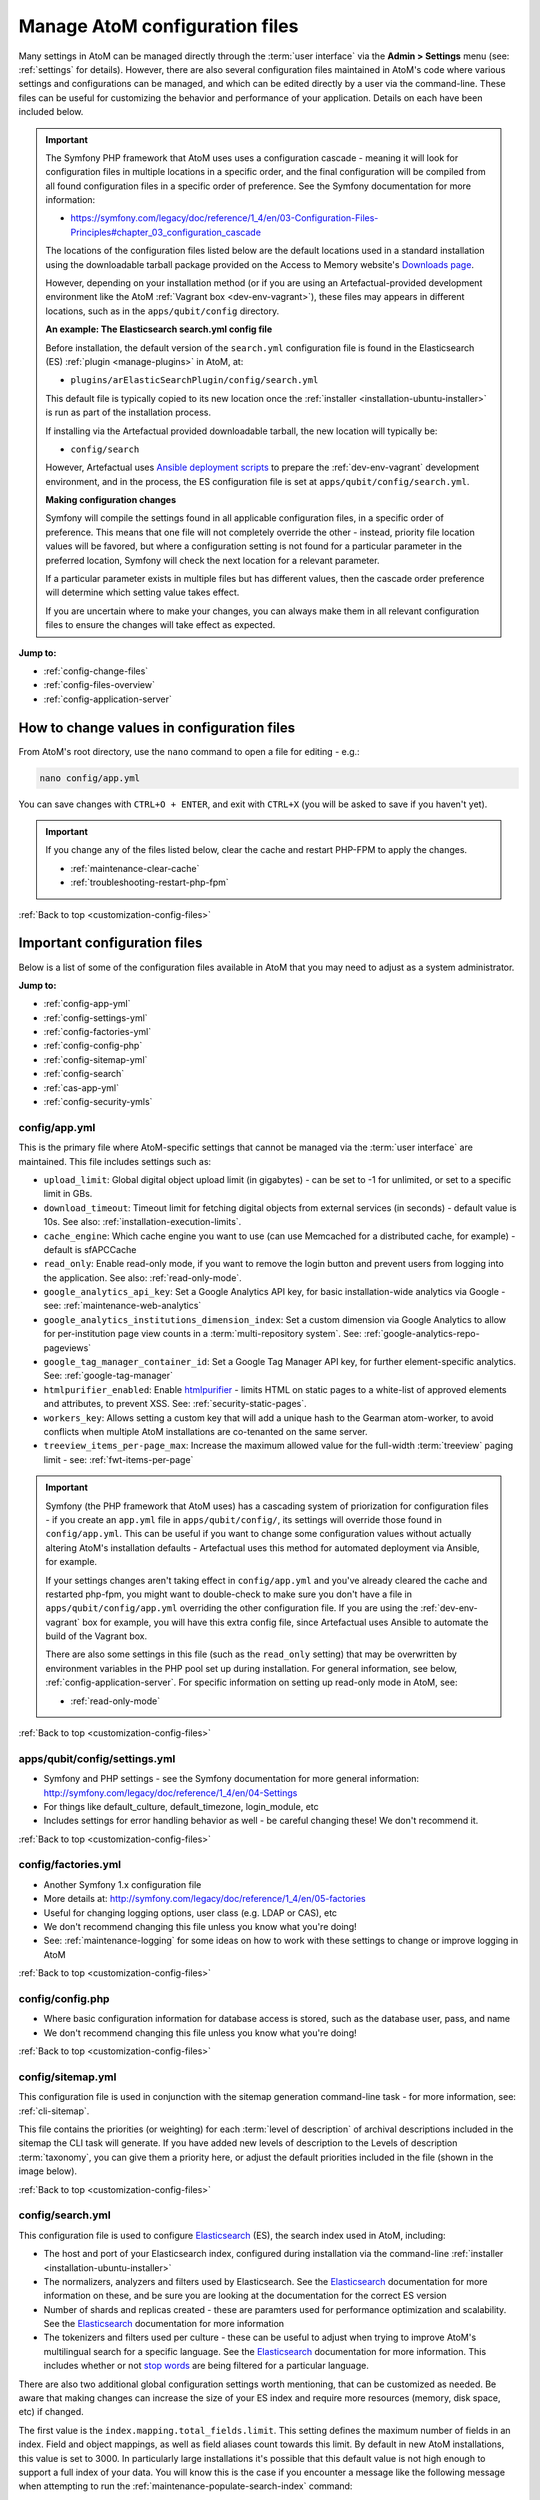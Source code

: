 .. _customization-config-files:

===============================
Manage AtoM configuration files
===============================

.. _Downloads page: https://www.accesstomemory.org/download/
.. _Ansible deployment scripts: https://github.com/artefactual-labs/ansible-atom/
.. _Archivematica: https://www.archivematica.org/

.. |info| image:: images/info-sign.png
   :height: 18
   :width: 18
.. |clip| image:: images/paperclip.png
   :height: 18
   :width: 18
.. |manage| image:: images/plus-sign.png
   :height: 18
   :width: 18
.. |pencil| image:: images/edit-sign.png
   :height: 18
   :width: 18
.. |import| image:: images/download-alt.png
   :height: 18
   :width: 18
.. |gears| image:: images/gears.png
   :height: 18
   :width: 18

Many settings in AtoM can be managed directly through the
:term:`user interface` via the **Admin > Settings** menu (see: :ref:`settings`
for details). However, there are also several configuration files maintained
in AtoM's code where various settings and configurations can be managed, and
which can be edited directly by a user via the command-line. These files can
be useful for customizing the behavior and performance of your application.
Details on each have been included below.

.. IMPORTANT::

   The Symfony PHP framework that AtoM uses uses a configuration cascade -
   meaning it will look for configuration files in multiple locations in a
   specific order, and the final configuration will be compiled from all found
   configuration files in a specific order of preference. See the Symfony
   documentation for more information:

   * https://symfony.com/legacy/doc/reference/1_4/en/03-Configuration-Files-Principles#chapter_03_configuration_cascade

   The locations of the configuration files listed below are the default 
   locations used in a standard installation using the downloadable tarball
   package provided on the Access to Memory website's `Downloads page`_.

   However, depending on your installation method (or if you are using an
   Artefactual-provided development environment like the AtoM 
   :ref:`Vagrant box <dev-env-vagrant>`), these files may appears in different
   locations, such as in the ``apps/qubit/config`` directory. 

   **An example: The Elasticsearch search.yml config file**

   Before installation, the default version of the ``search.yml`` configuration
   file is found in the Elasticsearch (ES) :ref:`plugin <manage-plugins>` in 
   AtoM, at:

   * ``plugins/arElasticSearchPlugin/config/search.yml``

   This default file is typically copied to its new location once the 
   :ref:`installer <installation-ubuntu-installer>` is run as part of the 
   installation process. 

   If installing via the Artefactual provided downloadable tarball, the new
   location will typically be: 

   * ``config/search``

   However, Artefactual uses `Ansible deployment scripts`_ to prepare the 
   :ref:`dev-env-vagrant` development environment, and in the process, the 
   ES configuration file is set at ``apps/qubit/config/search.yml``.

   **Making configuration changes**

   Symfony will compile the settings found in all applicable configuration 
   files, in a specific order of preference. This means that one file will not
   completely override the other - instead, priority file location values will
   be favored, but where a configuration setting is not found for a particular
   parameter in the preferred location, Symfony will check the next location
   for a relevant parameter. 

   If a particular parameter exists in multiple files but has different values, 
   then the cascade order preference will determine which setting value takes 
   effect.

   If you are uncertain where to make your changes, you can always make them in 
   all relevant configuration files to ensure the changes will take effect as
   expected. 

**Jump to:**

* :ref:`config-change-files`
* :ref:`config-files-overview`
* :ref:`config-application-server`

.. _config-change-files:

How to change values in configuration files
===========================================

From AtoM's root directory, use the ``nano`` command to open a file for editing
- e.g.:

.. code-block:: bash

   nano config/app.yml

You can save changes with ``CTRL+O + ENTER``, and exit with ``CTRL+X`` (you
will be asked to save if you haven't yet).

.. IMPORTANT::

   If you change any of the files listed below, clear the cache and restart
   PHP-FPM to apply the changes.

   * :ref:`maintenance-clear-cache`
   * :ref:`troubleshooting-restart-php-fpm`

:ref:`Back to top <customization-config-files>`

.. _config-files-overview:

Important configuration files
=============================

Below is a list of some of the configuration files available in AtoM that
you may need to adjust as a system administrator. 

**Jump to:**

* :ref:`config-app-yml`
* :ref:`config-settings-yml`
* :ref:`config-factories-yml`
* :ref:`config-config-php`
* :ref:`config-sitemap-yml`
* :ref:`config-search`
* :ref:`cas-app-yml`
* :ref:`config-security-ymls`

.. _config-app-yml:

config/app.yml
---------------

.. _htmlpurifier: http://htmlpurifier.org/

This is the primary file where AtoM-specific settings that cannot be managed
via the :term:`user interface` are maintained. This file includes settings
such as:

* ``upload_limit``: Global digital object upload limit (in gigabytes) - can be
  set to -1 for unlimited, or set to a specific limit in GBs.
* ``download_timeout``: Timeout limit for fetching digital objects from
  external services (in seconds) - default value is 10s. See also:
  :ref:`installation-execution-limits`.
* ``cache_engine``: Which cache engine you want to use (can use Memcached for
  a distributed cache, for example) - default is sfAPCCache
* ``read_only``: Enable read-only mode, if you want to remove the login button
  and prevent users from logging into the application. See also:
  :ref:`read-only-mode`.
* ``google_analytics_api_key``: Set a Google Analytics API key, for basic
  installation-wide analytics via Google - see: :ref:`maintenance-web-analytics`
* ``google_analytics_institutions_dimension_index``: Set a custom dimension
  via Google Analytics to allow for per-institution page view counts in a
  :term:`multi-repository system`. See: :ref:`google-analytics-repo-pageviews`
* ``google_tag_manager_container_id``: Set a Google Tag Manager API key, for
  further element-specific analytics. See: :ref:`google-tag-manager`
* ``htmlpurifier_enabled``: Enable htmlpurifier_ - limits HTML on static pages
  to a white-list of approved elements and attributes, to prevent XSS. See:
  :ref:`security-static-pages`.
* ``workers_key``: Allows setting a custom key that will add a unique hash
  to the Gearman atom-worker, to avoid conflicts when multiple AtoM installations
  are co-tenanted on the same server.
* ``treeview_items_per-page_max``: Increase the maximum allowed value for the
  full-width :term:`treeview` paging limit - see: :ref:`fwt-items-per-page`

.. image:: images/app-yml-settings.*
   :align: center
   :width: 70%
   :alt: An image of the app.yml file in the command-line

.. IMPORTANT::

   Symfony (the PHP framework that AtoM uses) has a cascading system of
   priorization for configuration files - if you create an ``app.yml`` file in
   ``apps/qubit/config/``, its settings will override those found in
   ``config/app.yml``. This can be useful if you want to change some
   configuration values without actually altering AtoM's installation
   defaults - Artefactual uses this method for automated deployment via
   Ansible, for example.

   If your settings changes aren't taking effect in ``config/app.yml`` and
   you've already cleared the cache and restarted php-fpm, you might want to
   double-check to make sure you don't have a file in
   ``apps/qubit/config/app.yml`` overriding the other configuration file. If
   you are using the :ref:`dev-env-vagrant` box for example, you will have
   this extra config file, since Artefactual uses Ansible to automate the
   build of the Vagrant box.

   .. image:: images/apps-qubit-config-app-yml.*
      :align: center
      :width: 90%
      :alt: An example of the app.yml file in apps/qubit/config
   
   There are also some settings in this file (such as the ``read_only`` setting) 
   that may be overwritten by environment variables in the PHP pool set up 
   during installation. For general information, see below, 
   :ref:`config-application-server`. For specific information on setting up
   read-only mode in AtoM, see: 

   * :ref:`read-only-mode`

:ref:`Back to top <customization-config-files>`

.. _config-settings-yml:

apps/qubit/config/settings.yml
------------------------------

* Symfony and PHP settings - see the Symfony documentation for more general
  information: http://symfony.com/legacy/doc/reference/1_4/en/04-Settings
* For things like default_culture, default_timezone, login_module, etc
* Includes settings for error handling behavior as well - be careful
  changing these! We don't recommend it.

:ref:`Back to top <customization-config-files>`

.. _config-factories-yml:

config/factories.yml
--------------------

* Another Symfony 1.x configuration file
* More details at: http://symfony.com/legacy/doc/reference/1_4/en/05-factories
* Useful for changing logging options, user class (e.g. LDAP or CAS), etc
* We don't recommend changing this file unless you know what you're doing!
* See: :ref:`maintenance-logging` for some ideas on how to work with these
  settings to change or improve logging in AtoM

.. SEEALSO::

   * :ref:`customization-authentication`

:ref:`Back to top <customization-config-files>`

.. _config-config-php:

config/config.php
-----------------

* Where basic configuration information for database access is stored, such
  as the database user, pass, and name
* We don't recommend changing this file unless you know what you're doing!

:ref:`Back to top <customization-config-files>`

.. _config-sitemap-yml:

config/sitemap.yml
------------------

This configuration file is used in conjunction with the sitemap generation
command-line task - for more information, see: :ref:`cli-sitemap`.

This file contains the priorities (or weighting) for each
:term:`level of description` of archival descriptions included in the sitemap
the CLI task will generate. If you have added new levels of description to the
Levels of description :term:`taxonomy`, you can give them a priority here, or
adjust the default priorities included in the file (shown in the image below).

.. image:: images/config-sitemap-yml.*
   :align: center
   :width: 60%
   :alt: An image of the sitemap.yml file in the command-line

:ref:`Back to top <customization-config-files>`

.. _config-search:

config/search.yml
-----------------

.. _Elasticsearch: https://www.elastic.co/elasticsearch/
.. _stop words: https://en.wikipedia.org/wiki/Stop_word

This configuration file is used to configure `Elasticsearch`_ (ES), the search 
index used in AtoM, including:

* The host and port of your Elasticsearch index, configured during installation
  via the command-line :ref:`installer <installation-ubuntu-installer>`
* The normalizers, analyzers and filters used by Elasticsearch. See the
  `Elasticsearch`_ documentation for more information on these, and be sure
  you are looking at the documentation for the correct ES version
* Number of shards and replicas created - these are paramters used for 
  performance optimization and scalability. See the `Elasticsearch`_ 
  documentation for more information
* The tokenizers and filters used per culture - these can be useful to adjust
  when trying to improve AtoM's multilingual search for a specific language.
  See the `Elasticsearch`_ documentation for more information. This includes
  whether or not `stop words`_ are being filtered for a particular language.

.. image:: images/config-search-yml.*
   :align: center
   :width: 70%
   :alt: An image of the search configuration file

There are also two additional global configuration settings worth mentioning,
that can be customized as needed. Be aware that making changes can increase
the size of your ES index and require more resources (memory, disk space, etc)
if changed.

The first value is the ``index.mapping.total_fields.limit``. This setting
defines the maximum number of fields in an index. Field and object mappings,
as well as field aliases count towards this limit. By default in new AtoM
installations, this value is set to 3000. In particularly large installations
it's possible that this default value is not high enough to support a full
index of your data. You will know this is the case if you encounter a message
like the following message when attempting to run the
:ref:`maintenance-populate-search-index` command:

.. code-block:: bash

   Limit of total fields [3000] in index [atom] has been exceeded 

The second value is the ``index.max_result_window`` setting. By default
Elasticsearch sets a limit on the number of results returned, since these 
impact the amount of heap memory required for your search index. This value
is set to 10,000 in AtoM by default in new installations.

This means that, in the event that there are more than 10,000 results to return 
when searching or browsing, AtoM will stop loading results after the limit is 
reached, to preserve memory capacity, and the user will see the following 
message:

.. image:: images/es-sort-options.*
   :align: center
   :width: 90%
   :alt: Sort options error message

Users can use the sort direction options in the 
:ref:`Sort buttons <recurring-sort-button>` available on search and browse 
pages to reverse the sort direction and view results from the end of the list. 
However, if desired, a system administrator can increase the 
``index.max_result_window`` value to allow more results to be accessed before
the limit is reached. Be aware that this will impact memory usage!

**If you make any changes to the** ``search.yml`` **file**, you should:

* Run the :ref:`maintenance-populate-search-index` command
* Run the :ref:`maintenance-clear-cache` command
* Restart :ref:`PHP-FPM <troubleshooting-restart-php-fpm>`

:ref:`Back to top <customization-config-files>`

.. _cas-app-yml:

plugins/arCasPlugin/config/app.yml
----------------------------------

.. _CAS: https://www.apereo.org/projects/cas

This file contains additional parameters that can be used to configure the
`CAS`_ single sign-on authentication plugin. For more information, see: 

* :ref:`cas-enabling`

.. image:: images/cas-config-file.*
   :align: center
   :width: 90%
   :alt: An image of the configuration file in the CAS authentication plugin

Values that can be configured here include: 

* ``cas_version`` can be set to 1.0, 2.0, or 3.0. For more information, see: 
  https://apereo.github.io/cas/5.2.x/protocol/CAS-Protocol.html
* You can configure the connection to your CAS authentication server by 
  adjusting the ``server_name``, ``server_port``, and ``server_path`` values
* The location of your CAS server's SSL certificate can be configured. By 
  default in a new installation, the ``server_cert`` parameter is set to false.
  While CAS server SSL validation can be disabled for development, we strongly
  discourage doing so in a production environment.
* You can configure AtoM user groups to match your CAS user attributes using 
  the ``set_groups_from_attributes`` parameter, adjusting the ``attribute_key`` 
  that should be used, and configuring the various ``user_groups`` values
  to match your CAS group IDs. For more information, see: :ref:`cas-groups`.

For further details on basic configuration, see the Administrator's manual:

* :ref:`customization-authentication`

There is one other parameter worth mentioning in this file: the 
``service_url`` variable. This setting lets a system administrator specify
the AtoM site URL that the CAS server should use when responding to 
authentication requests, regardless of where the user originates. This can
be useful when multiple domain names with redirects are used for your AtoM site
for example, or when the hostname does not match the host part of the AtoM 
instance URL.

By default, the CAS server will redirect users back to the URL from which the
request originated, but this may not always work as expected when there are 
different domains or subdomains used, and can break the authentication procedure.

To avoid this, system administrators can use the ``service_url`` parameter to
specify the perferred service URL for your AtoM site that the CAS server
should redirect users to after successfully completing authentication. 

Example: 

.. code-block:: none
 
   service_url: https://atom.somedomain.org/cas/login

:ref:`Back to top <customization-config-files>`

.. _config-security-ymls:

Security configuration files
----------------------------

AtoM includes the ability for an :term:`administrator` to create and manage
user accounts, add them to groups, and configure permissions per user or per
group. For more information, see:

* :ref:`manage-user-accounts`
* :ref:`edit-user-permissions`

However, there are some default permissions that are set in AtoM on a per-group
basis that do not currently have granular and customizable permissions settings
available via the :term:`user interface`. In some cases, the default access
permissions can be modified via a number of ``security.yml`` configuration files 
found in AtoM. 

These security configuration files control application routing - meaning they
are applied during page requests, and before any application code is loaded
for the page in question. In some case, a system administrator can adjust these 
files to restrict or provide access to modules on a per-group basis.

.. NOTE::
  
   As these security configuration files control routing and not access control, 
   in some cases, access control checks may be hard-coded into the application
   code for particular pages, and while changing the related ``security.yml``
   file may allow a member of a different user group to navigate to a previously
   restricted page, ACL checks in the page may still restrict access upon
   arrival. 

   An example of this would be the :ref:`accession-security-config` described
   below. The security configuration file contains ``browse`` and ``edit`` 
   parameters, but application code ACL checks currently limit view, create, 
   edit, and delete permissions to the :term:`administrator` and editor groups. 

   This means that if you wanted to allow another user group to view and
   edit accession records, updating the ``security.yml`` file alone would not 
   suffice - you would also need to make changes to the application code.  

**Basic file structure**

Below is an example default configuration file - this example is for access to 
the :term:`taxonomies <taxonomy>`, and is located at 
``apps/qubit/modules/taxonomy/config/security.yml``.

.. code-block:: none

   browse:
     credentials: [[ editor, administrator ]]

   list:
     credentials: [[ editor, administrator ]]

   index:
     is_secure: false

   autocomplete:
     is_secure: false

   all:
     is_secure: true

Each security YAML file will include a list of component parameters, and
related default permissions. When ``all`` includes ``is_secure: true`` as a
nested value, this means that by default all relevant components will have a
permissions check applied and routing access will be restricted to any listed
user groups, unless otherwise declared. In the example above, the autocomplete
search results for taxonomy terms includes an ``is_secure: false`` key/value
pair, which overrides the global ``all`` variable for that particular
component. The ability to browse the taxonomies, and see the view page for a
particular taxonomy (list) has been restricted by default to the editor and
:term:`administrator` user groups.

.. IMPORTANT::

   In general, we don't recommend changing the global ``all`` parameters. 

   As always when making configuration and code changes, we strongly recommend
   that you make a back up of your data before proceeding and test thoroughly 
   before any changes on a production instance!

When just one user group is granted access to a particular component, it can
be listed immediately after the component name, like this example: 

.. code-block:: none

   import:
     credentials: administrator

To list multiple groups, enclose the group names in two sets of square brackets
and use commas to separate user group names. If you have created custom groups, 
you can add custom group permissions for them to these configuration files by
including the exact form of name of the group, like so: 

.. code-block:: none

   import:
     credentials: [[ editor, mycustomgroup, administrator ]]

.. TIP:: 

   To avoid any errors or unexpected outcomes during this configuration, we
   recommend that custom group names do not include spaces or special 
   characters.

As with all configuration files, if you make any changes, clear the application 
cache and restart PHP-FPM to apply the changes.

* :ref:`maintenance-clear-cache`
* :ref:`troubleshooting-restart-php-fpm`

Below is a list of some of the key security configuration files available in 
AtoM. This list is not comprehensive. Not covered below are some files that
relate to the underlying Symfony framework (and should not be altered), 
configuration files for optional plugins (like the ``arStorageServicePlugin``
used for `Archivematica`_ integration), and other files that are not 
easily configured to be accessible to other groups via the user interface. 

**Jump to:**

* :ref:`import-security-config`
* :ref:`accession-security-config`
* :ref:`description-updates-security-config`
* :ref:`storage-security-config`
* :ref:`menus-security-config`
* :ref:`taxonomy-security-config`

.. IMPORTANT:: 

   While permission to perform certain actions can be modified on a per-group
   basis by changing these configuration files, control of main menu nodes such
   as the |gears| :ref:`Admin <main-menu-admin>` and |import| 
   :ref:`Import <main-menu-import>` menus is set via code, and is restricted
   by default to the :term:`administrator` group. 

   However,an administrator can use the :ref:`manage-menus` module to add links 
   in other menus that the designated group can access, such as the |manage|
   :ref:`Manage <main-menu-manage>` menu, as shown in the example configuration
   below for granting access to Editors to the CSV import module:

   .. image:: images/import-csv-menu-example.*
      :align: center
      :width: 90%
      :alt: An image of how an administrator might add a link to the CSV import
            page to the Manage menu, so Editors can access it.  

   For more information on import security configuration, see 
   :ref:`below <import-security-config>`. In the example above, the ``editor`` 
   group would need to be added to both the ``import`` and ``importSelect`` 
   options in the related ``security.yml`` file.

:ref:`Back to top <customization-config-files>`

.. _import-security-config:

Import security configuration
^^^^^^^^^^^^^^^^^^^^^^^^^^^^^

* **File location:** ``apps/qubit/modules/object/config/security.yml``

This file controls the options for import and validation, including:

* :ref:`XML import <import-xml>`
* :ref:`csv-import`
* :ref:`csv-validation`
* :ref:`SKOS import <import-skos>`

**Key parameters**

* ``import``: Sets access to run CSV and XML imports
* ``importSelect``: Sets access to the import configuration page
* ``validateCsv``: Sets access to run CSV validation jobs

.. NOTE::

   Access to the |import| :ref:`Import <main-menu-import>` menu is restricted
   by default to the :term:`administrator` group in the application code. An
   administrator can use the :ref:`manage-menus` module to add a link to 
   another menu if access is required for other groups. 

.. _accession-security-config:

Accession record security configuration
^^^^^^^^^^^^^^^^^^^^^^^^^^^^^^^^^^^^^^^

* **File location:** ``plugins/qtAccessionPlugin/modules/accession/config/security.yml``

This file controls the ability for user groups to manage accession records. See:

* :ref:`accession-records`

**Key parameters**

* ``browse``: Sets access to the Accessions browse page. Also controls whether
  a link to the browse page will be available to the relevant user group in the 
  |pencil| :ref:`Manage <main-menu-manage>` menu.
* ``edit``: Sets access to the ability to edit existing accession records

There is another parameter not listed here, which could be manually added: 
``index`` will control the routing to access the view page of 
accession records. 

.. NOTE::

   Currently, access to accessions is limited via application code to the 
   Administrator and Editor user groups. See: 

   * `QubitAcl.class.php (L736-746) <https://github.com/artefactual/atom/blob/HEAD/plugins/qbAclPlugin/lib/QubitAcl.class.php#L736-L746>`__

   A developer would need to modify the permissions check in the link above
   to allow additional groups to access and modify accession records. 

.. _description-updates-security-config:

Description updates security configuration
^^^^^^^^^^^^^^^^^^^^^^^^^^^^^^^^^^^^^^^^^^

* **File location:** ``apps/qubit/modules/search/config/security.yml``

The Description Updates module, normally restricted to the :term:`administrator`
user group, is designed to help authorized users identify new and recently
modified records in the system. For more information, see: 

* :ref:`search-updates`

By making modifications to this security configuration file and adding a link
to the Description Updates page to a different :term:`main menu` node that
all necessary user groups can access, it's possible to allow others to use
this module as well for administration of the site and its metadata. 

**Key parameters**

* ``descriptionUpdates``: Sets access to the :ref:`search-updates` page
* ``globalReplace``: This is an outdated module that is currently not 
  operational in AtoM, and should not be modified. 

.. _storage-security-config:

Physical storage security configuration
^^^^^^^^^^^^^^^^^^^^^^^^^^^^^^^^^^^^^^^

* **File location:** ``apps/qubit/modules/physicalobject/config/security.yml``

This file controls the ability for user groups to access and manage 
:term:`physical storage` containers and locations. For more information, see: 

* :ref:`physical-storage`

Based on the default permissions configured in this file, contributors can 
view individual storage records from associated links on related 
:term:`archival description` or :term:`accession <accession record>` records. 
Translators have the same access, but can also edit those containers they can 
access via this method, to be able to add translations. Editors and 
Administrators can browse, view, edit, and delete storage records. 

**Key parameters**

* ``autocomplete``: Sets access to viewing matching containers when linking
  physical storage to other entities via the available autocomplete. See: 
  :ref:`link-physical-storage`.
* ``boxList``: Sets access to the box list report, avaiable by clicking on the
  printer icon on the view page of the related storage container. For more
  information, see: :ref:`storage-report-manage`.
* ``browse``: Sets access to the physical storage browse page
* ``delete``: Sets access to the ability to delete physical storage containers 
  and locations
* ``edit``: Sets access to the ability to edit existing storage containers, or 
  add new ones
* ``index``: Sets access to the view page of individual storage containers. 

.. _static-page-security-config:

Static page security configuration
^^^^^^^^^^^^^^^^^^^^^^^^^^^^^^^^^^

* **File location:** ``apps/qubit/modules/staticpage/config/security.yml``

This file controls the ability for user groups to access and manage static pages
in AtoM. For more information, see: 

* :ref:`manage-static-pages`

By default, static pages are publicly visible - however, the link to the 
management page for static pages is included by default in the |gears| 
:ref:`Admin menu <main-menu-admin>`, and the default configuration of this
security file limits edit and browse permissions to the :term:`administrator`
and translator user groups, and delete permissions to the administrator group.

**Key parameters**

* ``delete``: Sets access to the ability to delete existing static pages. Note 
  that some static pages, such as the Home page, cannot be deleted, just 
  modified. 
* ``edit``: Sets access to the ability to modify existing static pages, and 
  create new ones
* ``list``: Sets acess to the browse page for existing static pages. 

.. NOTE::

   While modifying the ``list`` and ``edit`` parameters can allow additional 
   user groups to browse existing static pages and create new ones, currently 
   the ability to edit or delete existing static pages is restricted via 
   application code to the :term:`administrator` user group. See: 

   * `QubitAcl.class.php (L749-755) <https://github.com/artefactual/atom/blob/HEAD/plugins/qbAclPlugin/lib/QubitAcl.class.php#L749-L755>`__

   A developer would need to modify the permissions check in the link above
   to allow additional groups to modify and delete static pages. 

.. _menus-security-config:

Manage menus security configuration
^^^^^^^^^^^^^^^^^^^^^^^^^^^^^^^^^^^

* **File location:** ``apps/qubit/modules/menu/config/security.yml``

This file controls the ability for user groups to manage the links appearing in 
menus found in the AtoM :term:`header bar`. For more information, see: 

* :ref:`manage-menus`

Some menus (such as the :ref:`Browse menu <browse-menu>` and the 
:ref:`clipboard <clipboard-menu-header>`, :ref:`quick links <quick-links-menu>`, 
and :ref:`language <language-menu>` menus) are publicly visible by default, 
while others (such as those in the :ref:`main-menu`) are restricted to specific 
user groups. For a general overview of the AtoM header bar and its menus, see: 

* :ref:`atom-header-bar`

**Key parameters**

* ``delete``: Sets access to the ability to delete existing menu links. Note 
  that some top-level menu nodes cannot be deleted, just modified. 
* ``edit``: Sets access to the ability to modify existing menu links, and 
  create new ones
* ``list``: Sets acess to the menu management page listing all menus and nodes. 

.. NOTE::

   Access to the |gears| :ref:`Admin menu <main-menu-admin>`, where the 
   "Manage menus" menu link is located at installation, is restricted by default 
   to the :term:`administrator` group in the application code. An administrator 
   can use the :ref:`manage-menus` module to add a link to another menu if 
   access is required for other groups. 

.. _taxonomy-security-config:

Taxonomy security configuration
^^^^^^^^^^^^^^^^^^^^^^^^^^^^^^^

* **File location:** ``apps/qubit/modules/taxonomy/config/security.yml``

This file controls the routing access to exploring the various 
:term:`taxonomies <taxonomy>` in AtoM, used to maintain controlled vocabulary
terms used in :term:`drop-down menus <drop-down menu>` in AtoM's 
:term:`edit page` forms, or in some cases as :term:`access points <access point>`. 
For more general information on taxonomies and terms, see: 

* :ref:`terms`

At installation, a link to the taxonomies browse page is available in the 
|manage| :ref:`Manage menu <main-menu-manage>`, and the default configuration
of this file allows browse and view access to the :term:`editor` and 
:term:`administrator` user groups. 

.. IMPORTANT::

   Granular taxonomy permissions can be managed per user or per group by an 
   :term:`administrator` via the user interface using AtoM's Permissions module. 
   See: 

   * :ref:`edit-user-permissions` 

  We recommend making your taxonomy permission changes there first, and only 
  modifying this security configuration file if access is not working as 
  expected.

**Key parameters**

* ``browse``: Deprecated. Sets access to the list of taxonomies. 
* ``list``: Sets access to the list of taxonomies
* ``index``: Sets access to the view page for a taxonomy
* ``autocomplete``: Sets access to matching term results showing up in 
  autocomplete results from the global :ref:`search box <atom-search-box>` or
  when linking terms in related :term:`edit pages <edit page>`. Note that 
  separate application code filters this list so that only :term:`subject` and 
  :term:`place` access points are currently included as possible autocomplete 
  matches in the global search.  

:ref:`Back to top <customization-config-files>`

.. _config-application-server:

Application server
==================

Remember that Nginx is just the HTTP frontend. Internally, each request is
forwarded to php-fpm. php-fpm is a pool of managed AtoM processes. The pool
has its own configuration file that defines some important global PHP settings
like timeouts, and environment variables that may also modify the way that
AtoM works as documented in accesstomemory.org.

The file of the pool is located at ``/etc/php/7.4/fpm/pool.d/atom.conf``. Edit
with ``nano``. Once saved, run: ``sudo systemctl restart php7.4-fpm``, and the
changes will apply.

.. SEEALSO::

   * :ref:`security-application`
   * :ref:`read-only-mode`
   * :ref:`customization-authentication`

:ref:`Back to top <customization-config-files>`